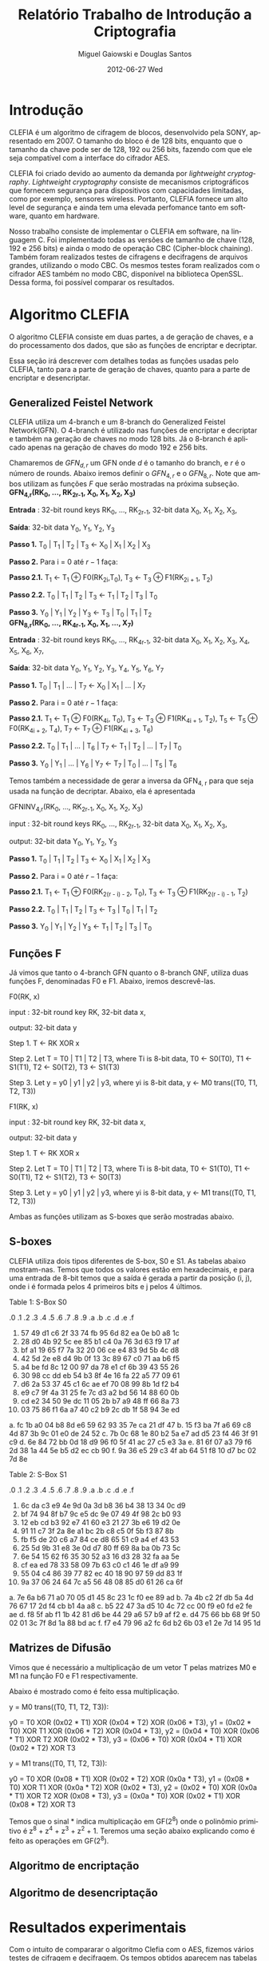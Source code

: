 #+TITLE:     Relatório Trabalho de Introdução a Criptografia
#+AUTHOR:    Miguel Gaiowski e Douglas Santos
#+EMAIL:     bla
#+DATE:      2012-06-27 Wed
#+DESCRIPTION: 
#+KEYWORDS: 
#+LANGUAGE:  en
#+OPTIONS:   H:3 num:t toc:t \n:nil @:t ::t |:t ^:t -:t f:t *:t <:t
#+OPTIONS:   TeX:t LaTeX:nil skip:nil d:nil todo:t pri:nil tags:not-in-toc
#+INFOJS_OPT: view:nil toc:nil ltoc:t mouse:underline buttons:0 path:http://orgmode.org/org-info.js
#+EXPORT_SELECT_TAGS: export
#+EXPORT_EXCLUDE_TAGS: noexport
#+LINK_UP:   
#+LINK_HOME: 

* Introdução

  CLEFIA é um algoritmo de cifragem de blocos, desenvolvido pela SONY,
  apresentado em 2007. O tamanho do  bloco é de 128 bits, enquanto que
  o tamanho da chave pode ser de 128, 192 ou 256 bits, fazendo com que
  ele seja compatível com a interface do cifrador AES.

  CLEFIA  foi criado  devido ao  aumento da  demanda  por /lightweight
  cryptography/.  /Lightweight  cryptography/  consiste de  mecanismos
  criptográficos   que  fornecem   segurança  para   dispositivos  com
  capacidades     limitadas,     como     por    exemplo,     sensores
  wireless.  Portanto, CLEFIA  fornece um  alto level  de  segurança e
  ainda  tem  uma elevada  perfomance  tanto  em  software, quanto  em
  hardware.

  Nosso  trabalho consiste  de implementar  o CLEFIA  em  software, na
  linguagem C. Foi  implementado todas as versões de  tamanho de chave
  (128, 192 e  256 bits) e ainda o modo  de operação CBC (Cipher-block
  chaining). Também foram realizados testes de cifragens e decifragens
  de arquivos grandes,  utilizando o modo CBC. Os  mesmos testes foram
  realizados  com o  cifrador AES  também no  modo CBC,  disponível na
  biblioteca   OpenSSL.  Dessa   forma,  foi   possível   comparar  os
  resultados.

* Algoritmo CLEFIA

  O algoritmo CLEFIA consiste em  duas partes, a de geração de chaves,
  e a  do processamento dos dados,  que são as funções  de encriptar e
  decriptar.

  Essa seção irá  descrever com detalhes todas as  funções usadas pelo
  CLEFIA, tanto para a parte de geração de chaves, quanto para a parte
  de encriptar e desencriptar.

** Generalized Feistel Network
    
    CLEFIA utiliza  um 4-branch e  um 8-branch do  Generalized Feistel
    Network(GFN). O  4-branch é utilizado  nas funções de  encriptar e
    decriptar e  também na geração  de chaves no  modo 128 bits.  Já o
    8-branch é aplicado apenas na geração  de chaves do modo 192 e 256
    bits.

   Chamaremos de $GFN_{d, r}$ um GFN onde $d$ é o tamanho do branch, e
   $r$ é o número de rounds.  Abaixo iremos definir o $GFN_{4, r}$ e o
   $GFN_{8,  r}$. Note  que ambos  utilizam as  funções $F$  que serão
   mostradas na próxima subseção. \\

   *GFN_{4,r}(RK_{0}, ..., RK_{2r-1}, X_0, X_1, X_2, X_3)*

   *Entrada* : 32-bit round keys RK_{0}, ..., RK_{2r-1},
               32-bit data X_0, X_1, X_2, X_3,


   *Saída*: 32-bit data Y_0, Y_1, Y_2, Y_3

   *Passo 1.* T_0 | T_1 | T_2 | T_3 \leftarrow X_0 | X_1 | X_2 | X_3

   *Passo 2.* Para i = 0 até $r-1$ faça:

   *Passo 2.1.* T_1 \leftarrow T_1 \oplus F0(RK_{2i},T_0),
                T_3 \leftarrow T_3 \oplus F1(RK_{2i + 1}, T_2)

   *Passo 2.2.* T_0 | T_1 | T_2 | T_3 \leftarrow T_1 | T_2 | T_3 | T_0

   *Passo 3.* Y_0 | Y_1 | Y_2 | Y_3 \leftarrow T_3 | T_0 | T_1 | T_2 \\

   *GFN_{8,r}(RK_{0}, ..., RK_{4r-1}, X_0, X_1, ..., X_7)*

   *Entrada* : 32-bit round keys RK_{0}, ..., RK_{4r-1},
               32-bit data X_0, X_1, X_2, X_3, X_4, X_5, X_6, X_7,

   *Saída*: 32-bit data Y_0, Y_1, Y_2, Y_3, Y_4, Y_5, Y_6, Y_7

   *Passo 1.* T_0 | T_1 | ... | T_7 \leftarrow X_0 | X_1 | ... | X_7

   *Passo 2.* Para i = 0 até $r-1$ faça:

   *Passo 2.1.* T_1 \leftarrow T_1 \oplus F0(RK_{4i}, T_0),
                T_3 \leftarrow T_3 \oplus F1(RK_{4i + 1}, T_2),
                T_5 \leftarrow T_5 \oplus F0(RK_{4i + 2}, T_4),
                T_7 \leftarrow T_7 \oplus F1(RK_{4i + 3}, T_6)

   *Passo 2.2.* T_0 | T_1 | ... | T_6 | T_7 \leftarrow T_1 | T_2 | ... | T_7 | T_0

   *Passo 3.* Y_0 | Y_1 | ... | Y_6 | Y_7 \leftarrow T_7 | T_0 | ... |
   T_5 | T_6
   
   Temos também a necessidade de gerar a inversa da GFN_{4, r} para
   que seja usada na função de decriptar. Abaixo, ela é apresentada

     GFNINV_{4,r}(RK_{0}, ..., RK_{2r-1}, X_0, X_1, X_2, X_3)

         input : 32-bit round keys RK_{0}, ..., RK_{2r-1},
                 32-bit data X_0, X_1, X_2, X_3,

         output: 32-bit data Y_0, Y_1, Y_2, Y_3

      *Passo 1.* T_0 | T_1 | T_2 | T_3 <- X_0 | X_1 | X_2 | X_3

      *Passo 2.* Para i = 0 até $r-1$ faça: 

         *Passo 2.1.* T_1 <- T_1 \oplus F0(RK_{2(r - i) - 2}, T_0),
                   T_3 <- T_3 \oplus F1(RK_{2(r - i) - 1}, T_2)

         *Passo 2.2.* T_0 | T_1 | T_2 | T_3 <- T_3 | T_0 | T_1 | T_2

      *Passo 3.* Y_0 | Y_1 | Y_2 | Y_3 <- T_1 | T_2 | T_3 | T_0


   
** Funções F

    Já vimos que tanto o 4-branch GFN quanto o 8-branch GNF, utiliza
    duas funções F, denominadas F0 e F1. Abaixo, iremos descrevê-las.

     
    F0(RK, x)

         input : 32-bit round key RK, 32-bit data x,

         output: 32-bit data y

      Step 1. T <- RK XOR x

      Step 2. Let T = T0 | T1 | T2 | T3, where Ti is 8-bit data,
              T0 <- S0(T0),
              T1 <- S1(T1),
              T2 <- S0(T2),
              T3 <- S1(T3)

      Step 3. Let y = y0 | y1 | y2 | y3, where yi is 8-bit data,
              y <- M0 trans((T0, T1, T2, T3))

   F1(RK, x)

         input : 32-bit round key RK, 32-bit data x,

         output: 32-bit data y

      Step 1. T <- RK XOR x

      Step 2. Let T = T0 | T1 | T2 | T3, where Ti is 8-bit data,
              T0 <- S1(T0),
              T1 <- S0(T1),
              T2 <- S1(T2),
              T3 <- S0(T3)

      Step 3. Let y = y0 | y1 | y2 | y3, where yi is 8-bit data,
              y <- M1 trans((T0, T1, T2, T3))

  Ambas as funções utilizam as S-boxes que serão mostradas abaixo.

** S-boxes

   CLEFIA utiliza dois tipos diferentes de S-box, S0 e S1. As tabelas
   abaixo mostram-nas. Temos que todos os valores estão em
   hexadecimais, e para uma entrada de 8-bit temos que a saída é
   gerada a partir da posição (i, j), onde i é formada pelos 4
   primeiros bits e j pelos 4 últimos.

       Table 1: S-Box S0

      .0 .1 .2 .3 .4 .5 .6 .7 .8 .9 .a .b .c .d .e .f
   0. 57 49 d1 c6 2f 33 74 fb 95 6d 82 ea 0e b0 a8 1c
   1. 28 d0 4b 92 5c ee 85 b1 c4 0a 76 3d 63 f9 17 af
   2. bf a1 19 65 f7 7a 32 20 06 ce e4 83 9d 5b 4c d8
   3. 42 5d 2e e8 d4 9b 0f 13 3c 89 67 c0 71 aa b6 f5
   4. a4 be fd 8c 12 00 97 da 78 e1 cf 6b 39 43 55 26
   5. 30 98 cc dd eb 54 b3 8f 4e 16 fa 22 a5 77 09 61
   6. d6 2a 53 37 45 c1 6c ae ef 70 08 99 8b 1d f2 b4
   7. e9 c7 9f 4a 31 25 fe 7c d3 a2 bd 56 14 88 60 0b
   8. cd e2 34 50 9e dc 11 05 2b b7 a9 48 ff 66 8a 73
   9. 03 75 86 f1 6a a7 40 c2 b9 2c db 1f 58 94 3e ed
   a. fc 1b a0 04 b8 8d e6 59 62 93 35 7e ca 21 df 47
   b. 15 f3 ba 7f a6 69 c8 4d 87 3b 9c 01 e0 de 24 52
   c. 7b 0c 68 1e 80 b2 5a e7 ad d5 23 f4 46 3f 91 c9
   d. 6e 84 72 bb 0d 18 d9 96 f0 5f 41 ac 27 c5 e3 3a
   e. 81 6f 07 a3 79 f6 2d 38 1a 44 5e b5 d2 ec cb 90
   f. 9a 36 e5 29 c3 4f ab 64 51 f8 10 d7 bc 02 7d 8e

   Table 2: S-Box S1

      .0 .1 .2 .3 .4 .5 .6 .7 .8 .9 .a .b .c .d .e .f
   0. 6c da c3 e9 4e 9d 0a 3d b8 36 b4 38 13 34 0c d9
   1. bf 74 94 8f b7 9c e5 dc 9e 07 49 4f 98 2c b0 93
   2. 12 eb cd b3 92 e7 41 60 e3 21 27 3b e6 19 d2 0e
   3. 91 11 c7 3f 2a 8e a1 bc 2b c8 c5 0f 5b f3 87 8b
   4. fb f5 de 20 c6 a7 84 ce d8 65 51 c9 a4 ef 43 53
   5. 25 5d 9b 31 e8 3e 0d d7 80 ff 69 8a ba 0b 73 5c
   6. 6e 54 15 62 f6 35 30 52 a3 16 d3 28 32 fa aa 5e
   7. cf ea ed 78 33 58 09 7b 63 c0 c1 46 1e df a9 99
   8. 55 04 c4 86 39 77 82 ec 40 18 90 97 59 dd 83 1f
   9. 9a 37 06 24 64 7c a5 56 48 08 85 d0 61 26 ca 6f
   a. 7e 6a b6 71 a0 70 05 d1 45 8c 23 1c f0 ee 89 ad
   b. 7a 4b c2 2f db 5a 4d 76 67 17 2d f4 cb b1 4a a8
   c. b5 22 47 3a d5 10 4c 72 cc 00 f9 e0 fd e2 fe ae
   d. f8 5f ab f1 1b 42 81 d6 be 44 29 a6 57 b9 af f2
   e. d4 75 66 bb 68 9f 50 02 01 3c 7f 8d 1a 88 bd ac
   f. f7 e4 79 96 a2 fc 6d b2 6b 03 e1 2e 7d 14 95 1d

** Matrizes de Difusão

    Vimos que é necessário a multiplicação de um vetor T pelas
    matrizes M0 e M1 na função F0 e F1 respectivamente.

    Abaixo é mostrado como é feito essa multiplicação.

   y = M0 trans((T0, T1, T2, T3)):

     y0 =         T0  XOR (0x02 * T1) XOR (0x04 * T2) XOR (0x06 * T3),
     y1 = (0x02 * T0) XOR         T1  XOR (0x06 * T2) XOR (0x04 * T3),
     y2 = (0x04 * T0) XOR (0x06 * T1) XOR         T2  XOR (0x02 * T3),
     y3 = (0x06 * T0) XOR (0x04 * T1) XOR (0x02 * T2) XOR         T3

   y = M1 trans((T0, T1, T2, T3)):

     y0 =         T0  XOR (0x08 * T1) XOR (0x02 * T2) XOR (0x0a * T3),
     y1 = (0x08 * T0) XOR         T1  XOR (0x0a * T2) XOR (0x02 * T3),
     y2 = (0x02 * T0) XOR (0x0a * T1) XOR         T2  XOR (0x08 * T3),
     y3 = (0x0a * T0) XOR (0x02 * T1) XOR (0x08 * T2) XOR         T3

     Temos que o sinal * indica multiplicação em GF(2^8) onde o
     polinômio primitivo é z^8 + z^4 + z^3 + z^2 + 1. Teremos uma
     seção abaixo explicando como é feito as operações em GF(2^8).

** Algoritmo de encriptação


** Algoritmo de desencriptação

* Resultados experimentais
  Com o  intuito de compararar o  algoritmo Clefia com  o AES, fizemos
  vários testes  de cifragem e decifragem. Os  tempos obtidos aparecem
  nas tabelas abaixo. 
  
  É óbvio  que a  implementação do AES  da biblioteca OpenSSL  é muito
  rápida,  já que o  código aberto  vem sendo  testado e  otimizado há
  bastante tempo. 
  
  Nosso código, por outro lado,  foi escrito por duas pessoas apenas e
  sem  o tempo  necessário para  fazer otimizações  mais  profundas no
  código.  
  
  Apesar disso, a primeira implementação  era $10\%$ mais lenta. O que
  fizemos para acelerar um pouco a execução foram
  pequenas otimizações de código, como /loop unrolling/ de alguns
  laços e trocar funções por  macros, que são substituídas em tempo de
  compilação.  Acreditamos que com mais tempo e mais otimizações
  poderíamos deminuir drasticamente os tempos apresentados.
  
  Nas tabelas a seguir, temos os tempos de execução de cada um dos dez
  testes feitos.  O arquivo cifrado  é uma imagem de  uma distribuição
  Linux, de 200278016 bytes.

|---------------+-------------+----------------|
| Cifrar        | AES-128 (s) | Clefia-128 (s) |
|---------------+-------------+----------------|
| Teste 1       |       1.996 |         31.778 |
| Teste 2       |       1.933 |         31.783 |
| Teste 3       |       2.030 |         31.773 |
| Teste 4       |       1.933 |         31.782 |
| Teste 5       |       2.026 |         31.782 |
| Teste 6       |       2.059 |         31.786 |
| Teste 7       |       2.078 |         31.791 |
| Teste 8       |       2.124 |         31.785 |
| Teste 9       |       1.948 |         31.904 |
| Teste 10      |       1.981 |         31.775 |
|---------------+-------------+----------------|
| Média         |      2.0108 |        31.7939 |
| Desvio Padrão |      0.0644 |         0.0390 |
|---------------+-------------+----------------|

|---------------+-------------+----------------|
| Decifrar      | AES-128 (s) | Clefia-128 (s) |
|---------------+-------------+----------------|
| Teste 1       |       2.081 |         33.233 |
| Teste 2       |       2.025 |         33.256 |
| Teste 3       |       2.059 |         33.261 |
| Teste 4       |       2.065 |         33.236 |
| Teste 5       |       2.051 |         33.268 |
| Teste 6       |       2.021 |         33.499 |
| Teste 7       |       2.044 |          33.13 |
| Teste 8       |       2.029 |         33.034 |
| Teste 9       |       2.034 |         33.335 |
| Teste 10      |       2.049 |         33.243 |
|---------------+-------------+----------------|
| Média         |      2.0458 |        33.2495 |
| Desvio Padrão |      0.0191 |         0.1207 |
|---------------+-------------+----------------|

  
=======
